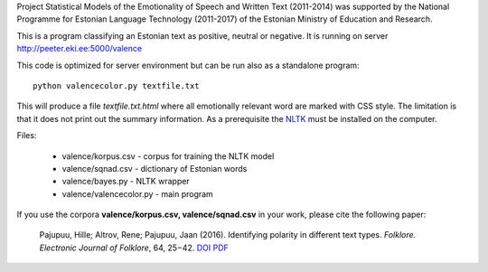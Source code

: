 Project Statistical Models of the Emotionality of Speech and Written Text (2011-2014) was supported by the National Programme for Estonian Language Technology (2011-2017) of the Estonian Ministry of Education and Research.


This is a program classifying an Estonian text as positive, neutral or negative.
It is running on server http://peeter.eki.ee:5000/valence 

This code is optimized for server environment but can be run also as a standalone program::

  python valencecolor.py textfile.txt

This will produce a file `textfile.txt.html` where all emotionally relevant word are marked with CSS style. The limitation is that it does not print out the summary information. As a prerequisite the `NLTK <http://www.nltk.org>`_ must be installed on the computer.


Files:

 - valence/korpus.csv - corpus for training the NLTK model
 - valence/sqnad.csv - dictionary of Estonian words 
 - valence/bayes.py - NLTK wrapper
 - valence/valencecolor.py - main program

If you use the corpora **valence/korpus.csv, valence/sqnad.csv** in your work, please cite the following paper:

  Pajupuu, Hille; Altrov, Rene; Pajupuu, Jaan (2016). Identifying polarity in different text types. *Folklore. Electronic Journal of Folklore*, 64, 25−42. `DOI <http://dx.doi.org/10.7592/FEJF2016.64.polarity>`_ `PDF <www.folklore.ee/folklore/vol64/polarity.pdf>`_
